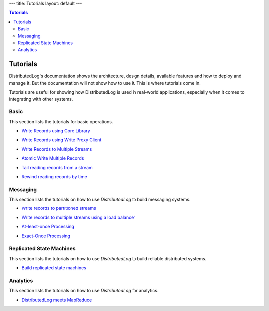 ---
title: Tutorials
layout: default
---

.. contents:: Tutorials

Tutorials
=========

DistributedLog's documentation shows the architecture, design details,
available features and how to deploy and manage it. But the documentation
will not show how to use it. This is where tutorials come in.

Tutorials are useful for showing how DistributedLog is used in real-world
applications, especially when it comes to integrating with other systems.

Basic
~~~~~

This section lists the tutorials for basic operations.

- `Write Records using Core Library`_

.. _Write Records using Core Library: {{ site.baseurl }}/tutorials/basic-1

- `Write Records using Write Proxy Client`_

.. _Write Records using Write Proxy Client: {{ site.baseurl }}/tutorials/basic-2

- `Write Records to Multiple Streams`_

.. _Write Records to Multiple Streams: {{ site.baseurl }}/tutorials/basic-3

- `Atomic Write Multiple Records`_

.. _Atomic Write Multiple Records: {{ site.baseurl }}/tutorials/basic-4

- `Tail reading records from a stream`_

.. _Tail reading records from a stream: {{ site.baseurl }}/tutorials/basic-5

- `Rewind reading records by time`_

.. _Rewind reading records by time: {{ site.baseurl }}/tutorials/basic-6

Messaging
~~~~~~~~~

This section lists the tutorials on how to use `DistributedLog` to build messaging systems.

- `Write records to partitioned streams`_

.. _Write records to partitioned streams: {{ site.baseurl }}/tutorials/messaging-1

- `Write records to multiple streams using a load balancer`_

.. _Write records to multiple streams using a load balancer: {{ site.baseurl }}/tutorials/messaging-2

- `At-least-once Processing`_

.. _At-least-once Processing: {{ site.baseurl }}/tutorials/messaging-3

- `Exact-Once Processing`_

.. _Exact-Once Processing: {{ site.baseurl }}/tutorials/messaging-4

Replicated State Machines
~~~~~~~~~~~~~~~~~~~~~~~~~

This section lists the tutorials on how to use `DistributedLog` to build reliable distributed systems.

- `Build replicated state machines`_

.. _Build replicated state machines: {{ site.baseurl }}/tutorials/replicatedstatemachines

Analytics
~~~~~~~~~

This section lists the tutorials on how to use `DistributedLog` for analytics.

- `DistributedLog meets MapReduce`_

.. _DistributedLog meets MapReduce: {{ site.baseurl }}/tutorials/analytics-mapreduce
